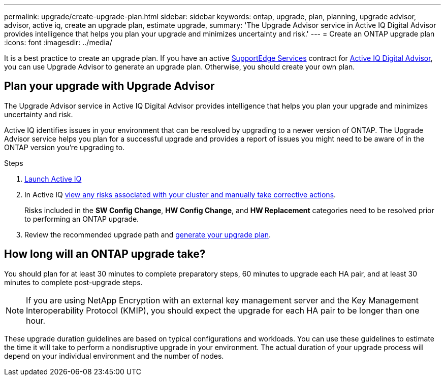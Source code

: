 ---
permalink: upgrade/create-upgrade-plan.html
sidebar: sidebar
keywords: ontap, upgrade, plan, planning, upgrade advisor, advisor, active iq, create an upgrade plan, estimate upgrade, 
summary: 'The Upgrade Advisor service in Active IQ Digital Advisor provides intelligence that helps you plan your upgrade and minimizes uncertainty and risk.'
---
= Create an ONTAP upgrade plan
:icons: font
:imagesdir: ../media/

[.lead]

It is a best practice to create an upgrade plan. If you have an active link:https://www.netapp.com/us/services/support-edge.aspx[SupportEdge Services^] contract for link:https://aiq.netapp.com/[Active IQ Digital Advisor^], you can use Upgrade Advisor to generate an upgrade plan. Otherwise, you should create your own plan.


== Plan your upgrade with Upgrade Advisor

The Upgrade Advisor service in Active IQ Digital Advisor provides intelligence that helps you plan your upgrade and minimizes uncertainty and risk.

Active IQ identifies issues in your environment that can be resolved by upgrading to a newer version of ONTAP. The Upgrade Advisor service helps you plan for a successful upgrade and provides a report of issues you might need to be aware of in the ONTAP version you're upgrading to.

.Steps

. https://aiq.netapp.com/[Launch Active IQ^]

. In Active IQ link:https://docs.netapp.com/us-en/active-iq/task_view_risk_and_take_action.html[view any risks associated with your cluster and manually take corrective actions].
+
Risks included in the *SW Config Change*, *HW Config Change*, and *HW Replacement* categories need to be resolved prior to performing an ONTAP upgrade.

. Review the recommended upgrade path and link:https://docs.netapp.com/us-en/active-iq/task_view_upgrade.html[generate your upgrade plan^].

== How long will an ONTAP upgrade take?

You should plan for at least 30 minutes to complete preparatory steps, 60 minutes to upgrade each HA pair, and at least 30 minutes to complete post-upgrade steps.

NOTE: If you are using NetApp Encryption with an external key management server and the Key Management Interoperability Protocol (KMIP), you should expect the upgrade for each HA pair to be longer than one hour. 

These upgrade duration guidelines are based on typical configurations and workloads. You can use these guidelines to estimate the time it will take to perform a nondisruptive upgrade in your environment. The actual duration of your upgrade process will depend on your individual environment and the number of nodes.

// 2023 Aug 30, ONTAPDOC-1257
// 2023 Aug 28, Jira 1258
//2023 June 14, Jira 1002
